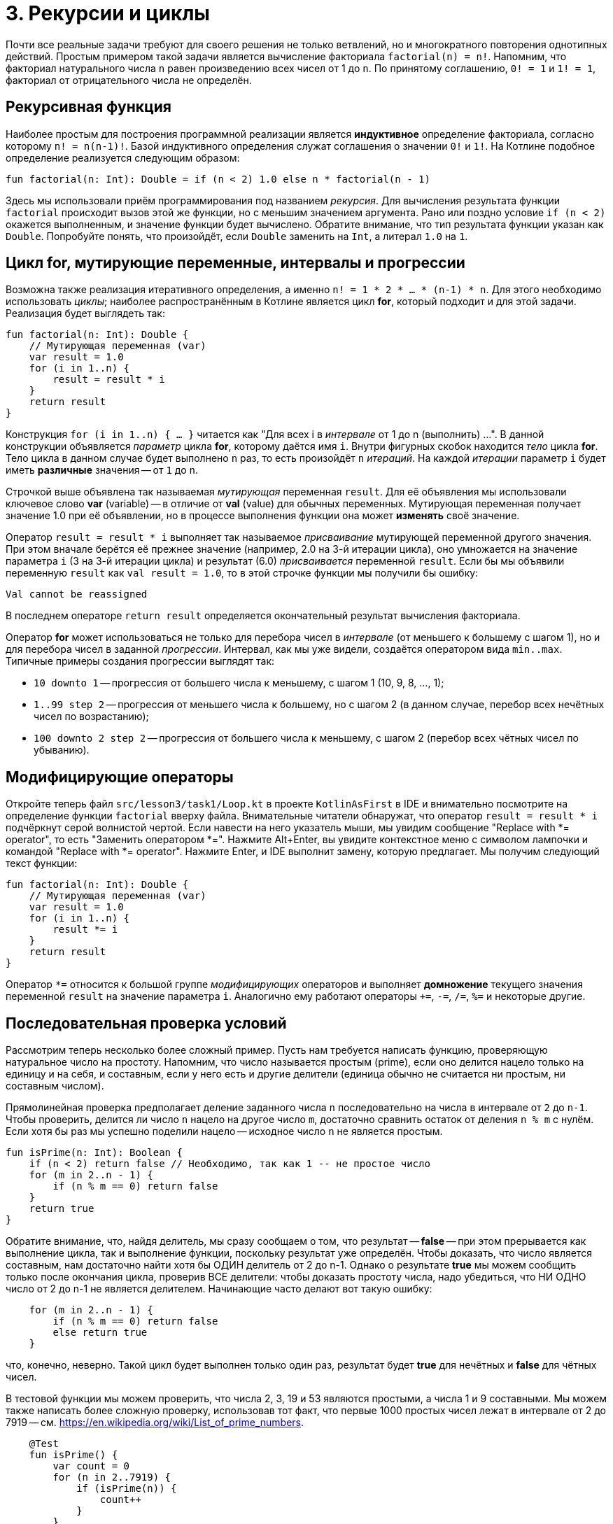 = 3. Рекурсии и циклы

Почти все реальные задачи требуют для своего решения не только ветвлений,
но и многократного повторения однотипных действий.
Простым примером такой задачи является вычисление факториала `factorial(n) = n!`.
Напомним, что факториал натурального числа `n` равен произведению всех чисел от 1 до `n`.
По принятому соглашению, `0! = 1` и `1! = 1`, факториал от отрицательного числа не определён.

== Рекурсивная функция

Наиболее простым для построения программной реализации является **индуктивное** определение факториала,
согласно которому `n! = n(n-1)!`. Базой индуктивного определения служат соглашения о значении `0!` и `1!`.
На Котлине подобное определение реализуется следующим образом:

[source,kotlin]
----
fun factorial(n: Int): Double = if (n < 2) 1.0 else n * factorial(n - 1)
----

Здесь мы использовали приём программирования под названием __рекурсия__.
Для вычисления результата функции `factorial` происходит вызов этой же функции, но с меньшим значением аргумента.
Рано или поздно условие `if (n < 2)` окажется выполненным, и значение функции будет вычислено.
Обратите внимание, что тип результата функции указан как `Double`.
Попробуйте понять, что произойдёт, если `Double` заменить на `Int`, а литерал `1.0` на `1`.

== Цикл for, мутирующие переменные, интервалы и прогрессии

Возможна также реализация итеративного определения, а именно `n! = 1 * 2 * ... * (n-1) * n`.
Для этого необходимо использовать __циклы__;
наиболее распространённым в Котлине является цикл **for**, который подходит и для этой задачи.
Реализация будет выглядеть так:

[source,kotlin]
----
fun factorial(n: Int): Double {
    // Мутирующая переменная (var)
    var result = 1.0
    for (i in 1..n) {
        result = result * i
    }
    return result
}
----

Конструкция `for (i in 1..n) { ... }` читается как "Для всех i в __интервале__ от 1 до n (выполнить) ...".
В данной конструкции объявляется __параметр__ цикла **for**, которому даётся имя `i`.
Внутри фигурных скобок находится __тело__ цикла **for**.
Тело цикла в данном случае будет выполнено `n` раз, то есть произойдёт `n` __итераций__.
На каждой __итерации__ параметр `i` будет иметь **различные** значения -- от `1` до `n`.

Строчкой выше объявлена так называемая __мутирующая__ переменная `result`.
Для её объявления мы использовали ключевое слово **var** (variable) --
в отличие от **val** (value) для обычных переменных.
Мутирующая переменная получает значение 1.0 при её объявлении,
но в процессе выполнения функции она может **изменять** своё значение.

Оператор `result = result * i` выполняет так называемое __присваивание__ мутирующей переменной другого значения.
При этом вначале берётся её прежнее значение (например, 2.0 на 3-й итерации цикла),
оно умножается на значение параметра `i` (3 на 3-й итерации цикла)
и результат (6.0) __присваивается__ переменной `result`.
Если бы мы объявили переменную `result` как `val result = 1.0`,
то в этой строчке функции мы получили бы ошибку:

```
Val cannot be reassigned
```

В последнем операторе `return result` определяется окончательный результат вычисления факториала.

Оператор **for** может использоваться не только для перебора чисел в __интервале__ (от меньшего к большему с шагом 1),
но и для перебора чисел в заданной __прогрессии__.
Интервал, как мы уже видели, создаётся оператором вида `min..max`.
Типичные примеры создания прогрессии выглядят так:

 * `10 downto 1` -- прогрессия от большего числа к меньшему, с шагом 1 (10, 9, 8, ..., 1);
 * `1..99 step 2` -- прогрессия от меньшего числа к большему, но с шагом 2 (в данном случае, перебор всех нечётных чисел по возрастанию);
 * `100 downto 2 step 2` -- прогрессия от большего числа к меньшему, с шагом 2 (перебор всех чётных чисел по убыванию).

== Модифицирующие операторы

Откройте теперь файл `srс/lesson3/task1/Loop.kt` в проекте `KotlinAsFirst` в IDE и внимательно посмотрите
на определение функции `factorial` вверху файла.
Внимательные читатели обнаружат, что оператор `result = result * i` подчёркнут серой волнистой чертой.
Если навести на него указатель мыши, мы увидим сообщение "Replace with *= operator", то есть "Заменить оператором *=".
Нажмите Alt+Enter, вы увидите контекстное меню с символом лампочки и командой "Replace with *= operator".
Нажмите Enter, и IDE выполнит замену, которую предлагает. Мы получим следующий текст функции:

[source,kotlin]
----
fun factorial(n: Int): Double {
    // Мутирующая переменная (var)
    var result = 1.0
    for (i in 1..n) {
        result *= i
    }
    return result
}
----

Оператор `*=` относится к большой группе __модифицирующих__ операторов и выполняет **домножение**
текущего значения переменной `result` на значение параметра `i`.
Аналогично ему работают операторы `+=`, `-=`, `/=`, `%=` и некоторые другие.

== Последовательная проверка условий

Рассмотрим теперь несколько более сложный пример.
Пусть нам требуется написать функцию, проверяющую натуральное число на простоту.
Напомним, что число называется простым (prime), если оно делится нацело только на единицу и на себя,
и составным, если у него есть и другие делители (единица обычно не считается ни простым, ни составным числом).

Прямолинейная проверка предполагает деление заданного числа `n` последовательно на числа в интервале от `2` до `n-1`.
Чтобы проверить, делится ли число `n` нацело на другое число `m`,
достаточно сравнить остаток от деления `n % m` с нулём.
Если хотя бы раз мы успешно поделили нацело -- исходное число `n` не является простым.

[source,kotlin]
----
fun isPrime(n: Int): Boolean {
    if (n < 2) return false // Необходимо, так как 1 -- не простое число
    for (m in 2..n - 1) {
        if (n % m == 0) return false
    }
    return true
}
----

Обратите внимание, что, найдя делитель, мы сразу сообщаем о том, что результат -- **false** --
при этом прерывается как выполнение цикла, так и выполнение функции, поскольку результат уже определён.
Чтобы доказать, что число является составным, нам достаточно найти хотя бы ОДИН делитель от 2 до n-1.
Однако о результате **true** мы можем сообщить только после окончания цикла, проверив ВСЕ делители:
чтобы доказать простоту числа, надо убедиться, что НИ ОДНО число от 2 до n-1 не является делителем.
Начинающие часто делают вот такую ошибку:

[source,kotlin]
----
    for (m in 2..n - 1) {
        if (n % m == 0) return false
        else return true
    }
----

что, конечно, неверно.
Такой цикл будет выполнен только один раз, результат будет **true** для нечётных и **false** для чётных чисел.

В тестовой функции мы можем проверить, что числа 2, 3, 19 и 53 являются простыми, а числа 1 и 9 составными.
Мы можем также написать более сложную проверку, использовав тот факт,
что первые 1000 простых чисел лежат в интервале от 2 до 7919 -- см. https://en.wikipedia.org/wiki/List_of_prime_numbers.

[source,kotlin]
----
    @Test
    fun isPrime() {
        var count = 0
        for (n in 2..7919) {
            if (isPrime(n)) {
                count++
            }
        }
        assertEquals(1000, count)
    }
----

Мы в цикле проверяем числа от 2 до 7919 на простоту.
Каждый раз, когда число оказывается простым, мы выполняем оператор `count++` --
сокращённая форма записи `count = count + 1` или `count += 1`, так называемый оператор __инкремента__
(существует также оператор `--`, или оператор __декремента__).

Попробуем теперь с помощью `isPrime` узнать, сколько существует простых чисел, меньших десяти миллионов
(для этого достаточно заменить в приведённом участке кода 7919 на 10000000).
Если запустить такую функцию на выполнение, оно займёт довольно много времени.
Всё дело в том, что наша функция `isPrime(n: Int)` выполняет лишние проверки.
В частности, достаточно проверить делимость числа `n` на все числа в интервале от 2 до n/2,
так как на большие числа `n` всё равно делится не будет.
Более того, достаточно ограничится интервалом от 2 до &radic;n --
если `n` и делится на какое-то большее &radic;n число (например, 50 делится на 10),
то оно будет делится и на какое-то меньшее число (в данном случае, 50 делится на 5=50/10).

[source,kotlin]
----
fun isPrime(n: Int): Boolean {
    if (n < 2) return false // Необходимо, так как 1 -- не простое число
    for (m in 2..Math.sqrt(n.toDouble()).toInt()) {
        if (n % m == 0) return false
    }
    return true
}
----

Обратите внимание, что перед вычислением квадратного корня мы были вынуждены воспользоваться
функцией `n.toDouble()` для получения вещественного числа из целого,
а после вычисления -- функцией `.toInt()` для получения целого числа из вещественного.
Обе эти встроенные в Котлин функции имеют необычную для начинающих форму записи, которая читается как
"n преобразовать к Double", "... преобразовать к Int".
Вместо того, чтобы записать аргумент внутри круглых скобок `toDouble(n)`,
мы записываем его перед именем функции, отделяя его от имени символом точки.
Подобный аргумент функции называется её __получателем__ (receiver),
в будущем мы ещё неоднократно столкнёмся с подобной формой записи.

== Прерывание и продолжение цикла

При программировании циклов часто встречаются ситуации, когда необходимо прервать выполнение цикла досрочно,
или же досрочно перейти к началу его следующей итерации.
Для этой цели в Котлине используются операторы **break** и **continue**.

Продемонстрируем их на примере.
Совершенным числом называется такое натуральное число, которое равно сумме всех своих делителей, кроме себя самого.
В частности, 6 = 1 + 2 + 3 и 28 = 1 + 2 + 4 + 7 + 14 -- совершенные числа.
Напишем функцию, определяющую, является ли заданное число `n` совершенным.

[source,kotlin]
----
fun isPerfect(n: Int): Boolean {
    var sum = 1
    for (m in 2..n/2) {
        if (n % m == 0) {
            sum += m
            if (sum > n) break
        }
    }
    return sum == n
}
----

Данная функция перебирает все возможные делители числа `n` от 2 до n/2
(единицу перебирать бессмысленно, поскольку на неё делится любое число --
поэтому мутирующая переменная `sum` изначально равна 1, а не 0).
Каждый найденный делитель прибавляется к сумме.
Если в какой-то момент набранная сумма оказалась больше `n` -- цикл можно прервать с помощью **break**,
так как последующие делители могут только увеличить её ещё больше.
После прерывания цикла выполняется следующий за ним оператор, в данном случае **return**.

Другой вариант записи той же самой функции использует оператор продолжения **continue**:

[source,kotlin]
----
fun isPerfect(n: Int): Boolean {
    var sum = 1
    for (m in 2..n/2) {
        if (n % m > 0) continue
        sum += m
         if (sum > n) break
    }
    return sum == n
}
----

Здесь вместо того, чтобы проверить, что `n` делится на `m`, мы проверяем обратное условие -- что `n` НЕ ДЕЛИТСЯ на `m`.
Если оно верно, выполняется оператор **continue**, при этом остаток данной итерации цикла пропускается,
происходит увеличение значения `m` на 1 и переход к следующей итерации.
Обе реализации `isPerfect` равнозначны, применение той или другой из них -- дело вкуса.

== Циклы while и do..while

Иногда случается также, что требуемый цикл не сводится к перебору какого-то заранее известного набора элементов.
В этом случае в Котлине вместо цикла **for** применяются циклы **while** или **do..while**.
В качестве примера рассмотрим следующую задачу:
найти число вхождений цифры `m` (от 0 до 9) в десятичную запись неотрицательного числа `n`.
Например, в число n=5373393 цифра m=3 входит четыре раза.

Для решения этой задачи нам необходимо в цикле перебрать все цифры числа `n`.
Для получения младшей цифры числа достаточно взять остаток от его деления на 10,
для отбрасывания младшей цифры следует разделить его на 10.
С помощью цикла **while** это записывается следующим образом.

[source,kotlin]
----
fun digitCountInNumber(n: Int, m: Int): Int {
    var count = 0
    var number = n
    while (number > 0) {
        if (m == number % 10) {
            count++
        }
        number /= 10
    }
    return count
}
----

В отличие от цикла **for**, цикл **while** потенциально может выполниться любое количество раз.
Перед каждой новой итерацией цикла (в том числе перед первой), цикл **while** проверяет записанное в скобках условие.
Если оно верно, итерация выполняется, если нет, цикл завершается.
Для данного примера при n=5373393 выполнится семь итераций цикла -- по числу цифр в числе.

Въедливый (в хорошем смысле!) читатель заметит, что данная реализация может быть опровергнута следующим тестовым примером:

[source,kotlin]
----
    @Test
    fun digitCountInNumber() {
        assertEquals(1, digitCountInNumber(0, 0))
    }
----

В этом примере мы ожидаем, что цифра 0 входит в число 0 один раз. Однако, написанная выше функция даст ответ 0.
Исправить функцию можно следующим образом:

[source,kotlin]
----
fun digitCountInNumber(n: Int, m: Int): Int {
    var count = 0
    var number = n
    do {
        if (m == number % 10) {
            count++
        }
        number /= 10
    } while (number > 0)
    return count
}
----

В данном примере цикл **while** был заменён циклом **do..while**.
Отличие его состоит в том, что условие после ключевого слова **while** проверяется не ПЕРЕД каждой итерацией,
а ПОСЛЕ каждой итерации, из-за этого тело цикла **do..while** всегда выполняется хотя бы один раз.
Поэтому данные циклы называются __циклом с предусловием__ (while) или __циклом с постусловием__ (do..while).

Конкретно для случая с n = 0 цикл **while** не будет выполнен ни разу, и результат останется равным 0.
Цикл **do..while** будет выполнен один раз, в числе будет найдена цифра 0 и результат получится равным 1,
то есть в данном конкретном случае цикл **do..while** лучше подходит для решения задачи.
В общем случае, любая задача может быть решена с применением произвольного из этих двух циклов,
вопрос лишь в том, какое решение будет выглядеть лучше. Цикл **while** на практике встречается существенно чаще.

Заметим, что у данной задачи возможно и рекурсивное решение. Как его можно придумать?
Для этого вначале следует решить задачу в тривиальном случае -- для n < 10.
При этом результат будет равен 1, если m = n, и 0 в противном случае.
После этого следует придумать переход от числа с большим количеством цифр к числу или числам, в которых цифр меньше.
Например, число n можно разбить на два других: n % 10, содержащее только последнюю цифру,
и n / 10, содержащее все остальные цифры:

[source,kotlin]
----
fun digitCountInNumber(n: Int, m: Int): Int =
        if (n == m) 1 else if (n < 10) 0
        else digitCountInNumber(n / 10, m) + digitCountInNumber(n % 10, m)
----

Обратите внимание, что рекурсивное решение часто является короче и изящнее итеративного.

== Упражнения

Откройте файл `srс/lesson3/task1/Loop.kt` в проекте `KotlinAsFirst`. Выберите любую из задач в нём.
Придумайте её решение (итеративное или рекурсивное) и запишите его в теле соответствующей функции.

Откройте файл `test/lesson3/task1/Tests.kt`,
найдите в нём тестовую функцию -- её название должно совпадать с названием написанной вами функции.
Запустите тестирование, в случае обнаружения ошибок исправьте их и добейтесь прохождения теста.
Подумайте, все ли необходимые проверки включены в состав тестовой функции, добавьте в неё недостающие проверки.

Решите ещё хотя бы одну задачу из урока 3 на ваш выбор.
Убедитесь в том, что можете решать такие задачи уверенно и без посторонней помощи.
Попробуйте придумать рекурсивное решение хотя бы одной задачи. После этого вы можете перейти к следующему разделу.
